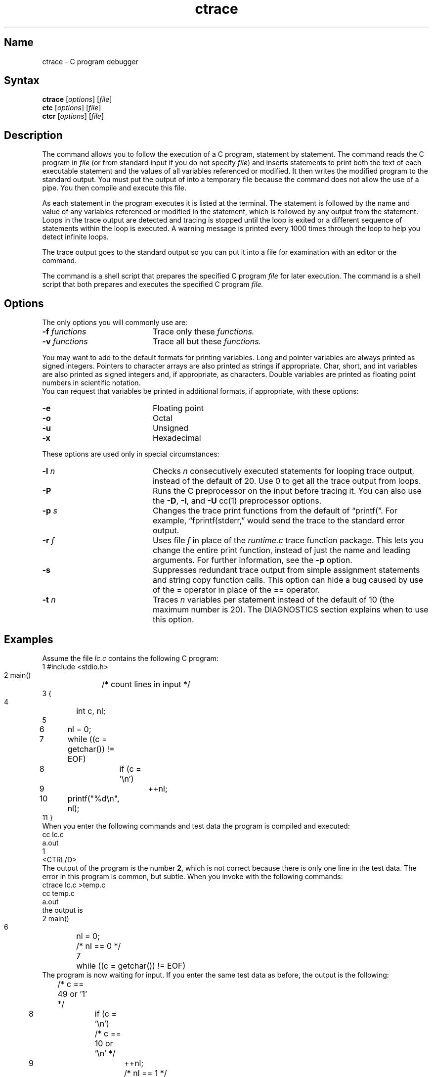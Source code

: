 .\" SCCSID: @(#)ctrace.1	8.2	11/8/90
.TH ctrace 1
.SH Name
ctrace \- C program debugger
.SH Syntax
\fBctrace\fR [\|\fIoptions\fR\|] [\|\fIfile\fR\|]
.br
\fBctc\fR [\|\fIoptions\fR\|] [\|\fIfile\fR\|] 
.br
\fBctcr\fR [\|\fIoptions\fR\|] [\|\fIfile\fR\|]
.SH Description
.NXR "ctrace debugger"
.NXA "cc compiler" "ctrace debugger"
.NXR "ctc command"
.NXR "ctcr command"
The 
.PN ctrace
command allows you
to follow the execution of a C program, statement by statement.
The
.PN ctrace
command reads the C program in \fIfile\fR (or from standard
input if you do not specify \fIfile\fR) and inserts statements to print
both the text of each executable statement and the values of all
variables referenced or modified.  It then
writes the modified program to the standard output.
You must put the output of 
.PN ctrace
into a temporary file because
the 
.PN cc
command does not allow the use of a pipe.
You then compile and execute this file.
.PP
As each statement in the program executes it is listed at the
terminal.  The statement is followed by the name and value
of any variables referenced or
modified in the statement, which is followed by any output from the statement.
Loops in the trace output are detected and tracing is stopped until the
loop is exited or a different sequence of statements within the loop is
executed.
A warning message is printed every 1000 times through the loop to
help you detect infinite loops.
.PP
The trace output goes to the standard output so you 
can put it into a file for examination with an editor or the
.PN tail
command.
.PP
The
.PN ctc
command is a shell script that prepares the specified C program
.I file
for later execution.
The
.PN ctcr
command is a shell script that both prepares and 
executes the specified C program
.I file\^.
.SH Options
.NXR "ctrace debugger" "options"
The only options you will commonly use are:
.TP 20
.BI \-f " functions"
Trace only these
.I functions.
.TP
.BI \-v " functions"
Trace all but these
.I functions.
.PP
You may want to add to the default formats for printing variables.
Long and pointer variables are always printed as signed integers.
Pointers to character arrays are also printed as strings if appropriate.
Char, short, and int variables are also printed
as signed integers and, if appropriate, as characters.
Double variables are printed
as floating point numbers in scientific notation.
.ig
String arguments to the
.MS string 3
functions and return values from
.PN gets ,
.PN fgets ,
and
.PN sprintf
are printed as strings.
..
.sp .5
You can request that variables be printed in additional formats, if
appropriate, with these options:
.TP 20
.B \-e
Floating point
.TP
.B \-o
Octal
.TP
.B \-u
Unsigned
.TP
.B \-x
Hexadecimal
.PP
These options are used only in special circumstances:
.TP 20
.BI \-l " n"
Checks
.I n
consecutively executed statements
for looping trace output, instead of the
default of 20.  Use 0 to get all the trace output from loops.
.TP
.B \-P
Runs the C preprocessor on the input before tracing it.
You can also use the
.BR \-D ,
.BR \-I ,
and
.B \-U
cc(1)
preprocessor options.
.TP
.BI \-p " s"
Changes the trace print functions from the default of \*(lqprintf(\*(rq.
For example, \*(lqfprintf(stderr,\*(rq
would send the trace to the standard error
output.
.TP
.BI \-r " f"
Uses file
.I f
in place of the
.I runtime.c
trace function package.
This lets you change the entire print function, instead of just the
name and leading arguments.  For further information, see the
.B \-p
option.
.TP
.B \-s
Suppresses redundant trace output from simple assignment statements and
string copy function calls.
This option can hide a bug caused by use
of the = operator in place of the
== operator.
.TP
.BI \-t " n"
Traces
.I n
variables per statement instead of the default of 10
(the maximum number is 20).
The DIAGNOSTICS section explains when to use this option.
.SH Examples
.NXR(e) "ctrace command"
Assume the file \fIlc.c\fR contains the following C program:
.EX
 1 #include <stdio.h>
 2 main()	/* count lines in input */
 3 {
 4 	int c, nl;
 5 
 6 	nl = 0;
 7 	while ((c = getchar()) != EOF)
 8 		if (c = '\\n')
 9 			++nl;
10 	printf("%d\\n", nl);
11 }
.EE
.sp .5
When you enter the following commands and test data
the program is compiled and executed:
.EX
cc lc.c
a.out
1
<CTRL/D>
.EE
The output of the program is the number \fB2\fR, which is not
correct because there is only one line in the test data.
The error in this program is common, but subtle.
When you invoke 
.PN ctrace
with the following commands:
.EX
ctrace lc.c >temp.c
cc temp.c
a.out
.EE
the output is
.EX
 2 main()
 6 	nl = 0;
    	/* nl == 0 */  
 7 	while ((c = getchar()) != EOF)
.EE
The program is now waiting for input.
If you enter the same test data as before, the output is the following:
.EX
   	/* c == 49 or '1' */
 8 		if (c = '\\n')
    		/* c == 10 or '\\n' */  
 9 			++nl;
   			/* nl == 1 */
 7 	while ((c = getchar()) != EOF)
   	/* c == 10 or '\\n' */
 8 		if (c = '\\n')
    		/* c == 10 or '\\n' */  
 9 			++nl;
   			/* nl == 2 */
 7 	while ((c = getchar()) != EOF)
.EE
If you now enter an end of file character <CTRL/D>, the final output
is the following:
.EX
   	/* c == \-1 */
10 	printf("%d\\n", nl);
   	/* nl == 2 */2
	\* return \*

.EE
.br
Note that the program output printed at the end of the trace line
for the \fBnl\fR variable.
Also note the \fBreturn\fR comment added
by 
.PN ctrace
at the end of the trace output.
This shows the implicit return at the terminating brace in the function.
.PP
The trace output shows that variable \fBc\fR is assigned
the value \*(lq1\*(rq in
line 7, but in line 8 it has been assigned the value \*(lq\\n\*(rq.
Once your attention is drawn to this \fIif\fR statement,
you realize that you used the assignment operator (=)
instead of the equal operator (==) as intended in line 8.
You can easily miss this error during code reading.
.SH Execution-time Trace Control
.NXR "ctrace debugger" "statement-by-statement control"
The default operation for
.PN ctrace
is to trace the entire program file, unless you use the
.B \-f
or
.B \-v
options to trace specific functions.
This does not give you statement by statement control
of the tracing, nor
does it let you turn the tracing off and on when executing the traced
program.
.PP
You can do both of these by adding
.PN ctroff
and 
.PN ctron
function calls to your program to turn the tracing off and on,
respectively, at execution time.
Thus, you can code arbitrarily complex criteria for trace control with
.I if
statements, and you can even conditionally include this code because 
.PN ctrace
defines the CTRACE preprocessor variable.
For example:
.EX
#ifdef CTRACE
	if (c == '!' && i > 1000)
		ctron();
#endif
.EE
You can also turn the trace off and on
by setting static variable tr_ct_ to
0 and 1, respectively.
This is useful if you are using a debugger that cannot call these
functions directly, such as 
.MS adb 1 .
.SH Restrictions
The
.NXR "ctrace debugger" "restricted"
.PN ctrace
command does not know about the components
of aggregates such as structures,
unions, and arrays.  It cannot choose a format to print all the
components of an aggregate when an assignment is made to the entire
aggregate.  The
.PN ctrace 
command may choose to print the address of an aggregate
or use the wrong format
(for example, %e for a structure with two integer
members) when printing the value of an aggregate.
.PP
Pointer values are always treated as pointers to character strings.
.PP
The loop trace output elimination is done separately for each file of a
multi-file program.  This can result in functions called from a
loop still being traced, or the elimination of trace output from one
function in a file until another in the same file is called.
.SH Warnings
You get a
.PN ctrace
syntax error if you omit the semicolon at the end of the last element
declaration in a structure or union, just before the right brace (}).
This is optional in some C compilers.
.PP	
Defining a function with the same name as a system function
may cause a syntax error if the number of arguments is
changed.  Use a different name.
.PP
The
.PN ctrace
command assumes that BADMAG is a preprocessor macro, and that
EOF and NULL are 
.PN #defined
constants.
Declaring any of these to be variables, for example,
.PN int\0EOF; ,
will cause a
syntax error.
.SH Diagnostics
This section contains diagnostic messages from both
.PN ctrace
and
.PN cc ,
since the traced code often gets some
.PN cc
warning messages.
You can get
.PN cc
error messages in some rare cases, all of which can be avoided.
.SS ctrace Diagnostics
.NXR "ctrace debugger" "diagnostics"
warning: some variables are not traced in this statement
.sp .5
.RS
Only 10 variables are traced in a statement to prevent the C compiler
"out of tree space; simplify expression" error.
Use the \fB\-t\fR option to increase this number.
.RE
.PP
warning: statement too long to trace
.sp .5
.RS
This statement is over 400 characters long.
Make sure that you are using tabs to indent your code, not spaces.
.RE
.PP
cannot handle preprocessor code, use 
.B \-P option
.sp .5
.RS
This is usually caused by 
.PN #ifdef/#endif
preprocessor statements in the
middle of a C statement, or by a semicolon at the end of a 
.PN #define
preprocessor statement.
.RE
.PP
\&'if ... else if' sequence too long
.sp .5
.RS
Split the sequence by removing an \fBelse\fR from the middle.
.RE
.PP
possible syntax error, try -P option
.sp .5
.RS
Use the
.B \-P
option to preprocess the
.PN ctrace
input, along with any appropriate
.BR \-D ,
.BR \-I ,
and
.B \-U
preprocessor options.
If you still get the error message, check the Warnings section above.
.sp .5
Using
.PN ctrace
with the
.B \-P
option on a program that
includes 
.PN <sys/types.h>
or a header file that includes
.PN <sys/types.h> 
also causes this error even though you are already using the
.BR \-P
option.
.sp .5
To avoid the problem, when you are using 
.PN ctrace\0-P ,
surround the
.PN #include
line for
.PN <sys/types.h>
with 
.PN #ifndef\0CTRACE/
.PN #endif\0CTRACE
pairs as shown in this example:
.EX
#ifndef CTRACE
#include <sys/types.h>
#endif CTRACE
.EE
.sp .5
The 
.PN ctrace
program defines the CTRACE preprocessor variable 
during its execution and ignores the files when it processes your
program.
Later when you compile your program, the files are included
as usual by the C preprocessor.
Note that the files listed here also include
.PN <sys/types.h> 
or they may be included in other include files.
Surrounding them with
.PN #ifndef\0CTRACE/
.PN #endif\0CTRACE
pairs may allow 
.PN ctrace 
to process your program successfully.
.EX
<sys/audit.h>             <auth.h>
<sys/file.h>              <grp.h>
<sys/param.h>             <pwd.h>
<sys/socket.h>            <signal.h>
<sys/sysmacros.h>         <sys/time.h>
<sys/wait.h>
.EE
.RE
.SS cc Diagnostics
.NXR "cc compiler" "diagnostics"
warning: floating point not implemented
.br
warning: illegal combination of pointer and integer
.br
warning: statement not reached
.br
warning: sizeof returns 0
.sp .5
.RS
Ignore these messages.
.RE
.PP
compiler takes size of function
.sp .5
.RS
See the
.PN ctrace
"possible syntax error" message above.
.RE
.PP
yacc stack overflow
.sp .5
.RS
See the
.PN ctrace
\ 'if .. else if' "sequence too long" 
message above.
.RE
.PP
out of tree space; simplify expression
.sp .5
.RS
Use the \fB\-t\fR option to reduce the number of
traced variables per statement from the default of 10.
Ignore the "ctrace: too many variables to trace"
warnings you will now get.
.RE
.br
.ne 7
.PP
redeclaration of signal
.sp .5
.RS
You may either need to correct the declaration of
.MS signal 3 ,
or to surround the 
.PN #include
.PN <signal.h>
statement with an
.PN #ifndef\0CTRACE/
.PN #endif\0CTRACE
pair as described in the 
.PN ctrace
Diagnostics section.
.RE
.PP
unimplemented structure assignment
.sp .5
.RS
Use 
.PN pcc
instead of 
.MS cc 1 .
.RE
.SH Files
/usr/bin/ctc			preparation shell script
.br
/usr/bin/ctcr			preparation and run shell script
.br
/usr/lib/ctrace/runtime.c		run-time trace package
.SH See Also
ctype(3), printf(3s), setjmp(3), signal(3), string(3)
